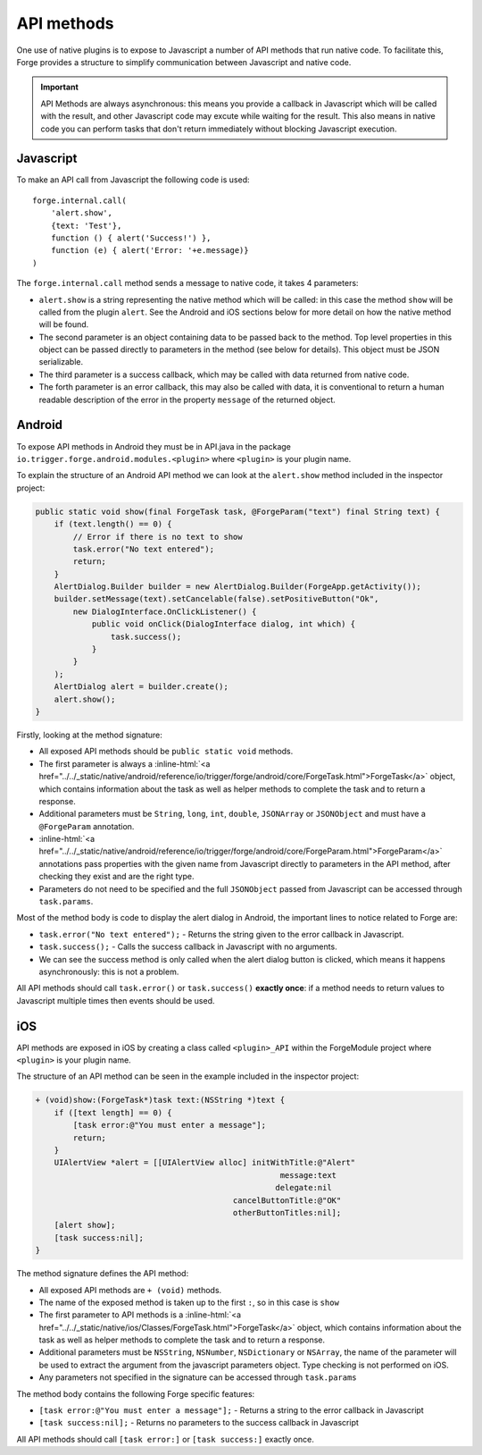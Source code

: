 .. _native_plugins_api_methods:

.. role:: inline-html(raw)
   :format: html

API methods
===========

One use of native plugins is to expose to Javascript a number of API methods
that run native code. To facilitate this, Forge provides a structure to
simplify communication between Javascript and native code.

.. important:: API Methods are always asynchronous: this means you provide a
    callback in Javascript which will be called with the result, and other
    Javascript code may excute while waiting for the result. This also means in
    native code you can perform tasks that don't return immediately without
    blocking Javascript execution.

Javascript
----------

To make an API call from Javascript the following code is used::

    forge.internal.call(
        'alert.show',
        {text: 'Test'},
        function () { alert('Success!') },
        function (e) { alert('Error: '+e.message)}
    )

The ``forge.internal.call`` method sends a message to native code, it takes 4
parameters:

* ``alert.show`` is a string representing the native method which will be
  called: in this case the method ``show`` will be called from the plugin
  ``alert``. See the Android and iOS sections below for more detail on how the
  native method will be found.
* The second parameter is an object containing data to be passed back to the
  method. Top level properties in this object can be passed directly to
  parameters in the method (see below for details). This object must be JSON
  serializable.
* The third parameter is a success callback, which may be called with data
  returned from native code.
* The forth parameter is an error callback, this may also be called with data,
  it is conventional to return a human readable description of the error in the
  property ``message`` of the returned object.

Android
-------

To expose API methods in Android they must be in API.java in the package
``io.trigger.forge.android.modules.<plugin>`` where ``<plugin>`` is your plugin
name.

To explain the structure of an Android API method we can look at the
``alert.show`` method included in the inspector project:

.. code-block:: java

    public static void show(final ForgeTask task, @ForgeParam("text") final String text) {
        if (text.length() == 0) {
            // Error if there is no text to show
            task.error("No text entered");
            return;
        }
        AlertDialog.Builder builder = new AlertDialog.Builder(ForgeApp.getActivity());
        builder.setMessage(text).setCancelable(false).setPositiveButton("Ok",
            new DialogInterface.OnClickListener() {
                public void onClick(DialogInterface dialog, int which) {
                    task.success();
                }
            }
        );
        AlertDialog alert = builder.create();
        alert.show();
    }

Firstly, looking at the method signature:

* All exposed API methods should be ``public static void`` methods.
* The first parameter is always a
  :inline-html:`<a href="../../_static/native/android/reference/io/trigger/forge/android/core/ForgeTask.html">ForgeTask</a>`
  object, which contains information about the task as well as helper methods
  to complete the task and to return a response.
* Additional parameters must be ``String``, ``long``, ``int``, ``double``,
  ``JSONArray`` or ``JSONObject`` and must have a ``@ForgeParam`` annotation.
* :inline-html:`<a href="../../_static/native/android/reference/io/trigger/forge/android/core/ForgeParam.html">ForgeParam</a>`
  annotations pass properties with the given name from Javascript directly to
  parameters in the API method, after checking they exist and are the right
  type.
* Parameters do not need to be specified and the full ``JSONObject`` passed
  from Javascript can be accessed through ``task.params``.

Most of the method body is code to display the alert dialog in Android, the important lines to notice related to Forge are:

* ``task.error("No text entered");`` - Returns the string given to the
  error callback in Javascript.
* ``task.success();`` - Calls the success callback in Javascript with no
  arguments.
* We can see the success method is only called when the alert dialog button is
  clicked, which means it happens asynchronously: this is not a problem.

All API methods should call ``task.error()`` or ``task.success()`` **exactly
once**: if a method needs to return values to Javascript multiple times then
events should be used.

iOS
---

API methods are exposed in iOS by creating a class called ``<plugin>_API``
within the ForgeModule project where ``<plugin>`` is your plugin name.

The structure of an API method can be seen in the example included in the
inspector project:

.. code-block:: objective-c

    + (void)show:(ForgeTask*)task text:(NSString *)text {
        if ([text length] == 0) {
            [task error:@"You must enter a message"];
            return;
        }
        UIAlertView *alert = [[UIAlertView alloc] initWithTitle:@"Alert"
                                                        message:text
                                                       delegate:nil
                                              cancelButtonTitle:@"OK"
                                              otherButtonTitles:nil];
        [alert show];
        [task success:nil];
    }

The method signature defines the API method:

* All exposed API methods are ``+ (void)`` methods.
* The name of the exposed method is taken up to the first ``:``, so in this
  case is ``show``
* The first parameter to API methods is a
  :inline-html:`<a href="../../_static/native/ios/Classes/ForgeTask.html">ForgeTask</a>`
  object, which contains information about the task as well as helper methods
  to complete the task and to return a response.
* Additional parameters must be ``NSString``, ``NSNumber``, ``NSDictionary`` or
  ``NSArray``, the name of the parameter will be used to extract the argument
  from the javascript parameters object. Type checking is not performed on iOS.
* Any parameters not specified in the signature can be accessed through
  ``task.params``

The method body contains the following Forge specific features:

* ``[task error:@"You must enter a message"];`` - Returns a string to the error
  callback in Javascript
* ``[task success:nil];`` - Returns no parameters to the success callback in
  Javascript

All API methods should call ``[task error:]`` or ``[task success:]`` exactly
once.
